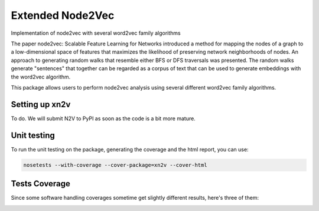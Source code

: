 Extended Node2Vec
=========================================================================================
|travis| |sonar_quality| |sonar_maintainability| |codacy|
|code_climate_maintainability|

Implementation of node2vec with several word2vec family algorithms

The paper node2vec: Scalable Feature Learning for Networks
introduced a method for mapping the nodes of a graph to a low-dimensional
space of features that maximizes the likelihood of preserving
network neighborhoods of nodes.
An approach to generating random walks that resemble either
BFS or DFS traversals was presented.
The random walks generate "sentences" that together can
be regarded as a corpus of text that can be used to generate
embeddings with the word2vec algorithm.

This package allows users to perform node2vec analysis
using several different word2vec family algorithms.

Setting up xn2v
-----------------------------------
To do. We will submit N2V to PyPI as soon as the code is a bit more mature.

Unit testing
-----------------------------------
To run the unit testing on the package, generating
the coverage and the html report, you can use:

.. code:: bash

    nosetests --with-coverage --cover-package=xn2v --cover-html

Tests Coverage
----------------------------------------------
Since some software handling coverages sometime get
slightly different results, here's three of them:

|coveralls| |sonar_coverage| |code_climate_coverage|


.. |travis| image:: https://travis-ci.org/monarch-initiative/n2v.png
   :target: https://travis-ci.org/monarch-initiative/n2v
   :alt: Travis CI build

.. |sonar_quality| image:: https://sonarcloud.io/api/project_badges/measure?project=monarch-initiative_n2v&metric=alert_status
    :target: https://sonarcloud.io/dashboard/index/monarch-initiative_n2v
    :alt: SonarCloud Quality

.. |sonar_maintainability| image:: https://sonarcloud.io/api/project_badges/measure?project=monarch-initiative_n2v&metric=sqale_rating
    :target: https://sonarcloud.io/dashboard/index/monarch-initiative_n2v
    :alt: SonarCloud Maintainability

.. |sonar_coverage| image:: https://sonarcloud.io/api/project_badges/measure?project=monarch-initiative_n2v&metric=coverage
    :target: https://sonarcloud.io/dashboard/index/monarch-initiative_n2v
    :alt: SonarCloud Coverage

.. |coveralls| image:: https://coveralls.io/repos/github/monarch-initiative/n2v/badge.svg?branch=master
    :target: https://coveralls.io/github/monarch-initiative/n2v?branch=master
    :alt: Coveralls Coverage

.. |pip| image:: https://badge.fury.io/py/xn2v.svg
    :target: https://badge.fury.io/py/xn2v
    :alt: Pypi project

.. |downloads| image:: https://pepy.tech/badge/xn2v
    :target: https://pepy.tech/badge/xn2v
    :alt: Pypi total project downloads

.. |codacy| image:: https://api.codacy.com/project/badge/Grade/17ecd62a13ee424b87b3fd0b644fdaac
    :target: https://www.codacy.com/gh/monarch-initiative/N2V?utm_source=github.com&amp;utm_medium=referral&amp;utm_content=monarch-initiative/N2V&amp;utm_campaign=Badge_Grade
    :alt: Codacy Maintainability

.. |code_climate_maintainability| image:: https://api.codeclimate.com/v1/badges/25771b0f4426c0aa425f/maintainability
    :target: https://codeclimate.com/github/monarch-initiative/N2V
    :alt: Maintainability

.. |code_climate_coverage| image:: https://api.codeclimate.com/v1/badges/25771b0f4426c0aa425f/test_coverage
    :target: https://codeclimate.com/github/monarch-initiative/n2v/test_coverage
    :alt: Code Climate Coverate
